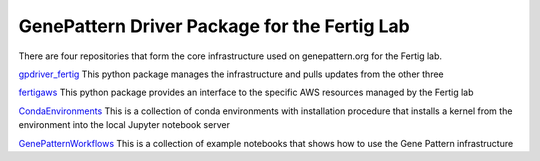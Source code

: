 GenePattern Driver Package for the Fertig Lab
=============================================

There are four repositories that form the core infrastructure used on genepattern.org for the Fertig lab.

`gpdriver_fertig`_ This python package manages the infrastructure and pulls updates from the other three

`fertigaws`_ This python package provides an interface to the specific AWS resources managed by the Fertig lab

`CondaEnvironments`_ This is a collection of conda environments with installation procedure that installs a kernel from the environment into the local Jupyter notebook server

`GenePatternWorkflows`_ This is a collection of example notebooks that shows how to use the Gene Pattern infrastructure

.. _gpdriver_fertig: https://github.com/FertigLab/gpdriver_fertig 
.. _fertigaws: https://github.com/FertigLab/fertigaws 
.. _CondaEnvironments: https://github.com/FertigLab/CondaEnvironments
.. _GenePatternWorkflows: https://github.com/FertigLab/GenePatternWorkflows
